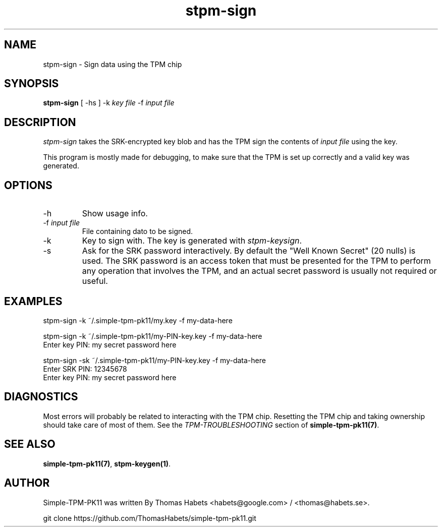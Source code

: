 .TH "stpm\-sign" "1" "1th December, 2013" "simple\-tpm\-pk11" ""
.SH "NAME"
stpm\-sign \- Sign data using the TPM chip
.PP 
.SH "SYNOPSIS"
\fBstpm\-sign\fP [ \-hs ] \-k \fIkey file\fP \-f \fIinput file\fP
.PP 
.SH "DESCRIPTION"
\fIstpm\-sign\fP takes the SRK\-encrypted key blob and has the TPM sign the
contents of \fIinput file\fP using the key\&.
.PP 
This program is mostly made for debugging, to make sure that the TPM
is set up correctly and a valid key was generated\&.
.PP 
.SH "OPTIONS"
.IP "\-h"
Show usage info\&.
.IP "\-f \fIinput file\fP"
File containing dato to be signed\&.
.IP "\-k"
Key to sign with\&. The key is generated with \fIstpm\-keysign\fP\&.
.IP "\-s"
Ask for the SRK password interactively\&. By default the
\(dq\&Well Known Secret\(dq\& (20 nulls) is used\&. The SRK password is an
access token that must be presented for the TPM to perform any
operation that involves the TPM, and an actual secret password
is usually not required or useful\&.

.PP 
.SH "EXAMPLES"
.nf
.sp
.PP 
stpm\-sign \-k ~/\&.simple\-tpm\-pk11/my\&.key \-f my\-data\-here
.PP 
stpm\-sign \-k ~/\&.simple\-tpm\-pk11/my\-PIN\-key\&.key \-f my\-data\-here
Enter key PIN: my secret password here
.PP 
stpm\-sign \-sk ~/\&.simple\-tpm\-pk11/my\-PIN\-key\&.key \-f my\-data\-here
Enter SRK PIN: 12345678
Enter key PIN: my secret password here
.fi
.in
.PP 
.SH "DIAGNOSTICS"
Most errors will probably be related to interacting with the TPM chip\&.
Resetting the TPM chip and taking ownership should take care of most
of them\&. See the \fITPM\-TROUBLESHOOTING\fP section of
\fBsimple\-tpm\-pk11(7)\fP\&.
.PP 
.SH "SEE ALSO"
\fBsimple\-tpm\-pk11(7)\fP, \fBstpm\-keygen(1)\fP\&.
.PP 
.SH "AUTHOR"
Simple\-TPM\-PK11 was written By Thomas Habets <habets@google\&.com>
/ <thomas@habets\&.se>\&.
.PP 
git clone https://github\&.com/ThomasHabets/simple\-tpm\-pk11\&.git
